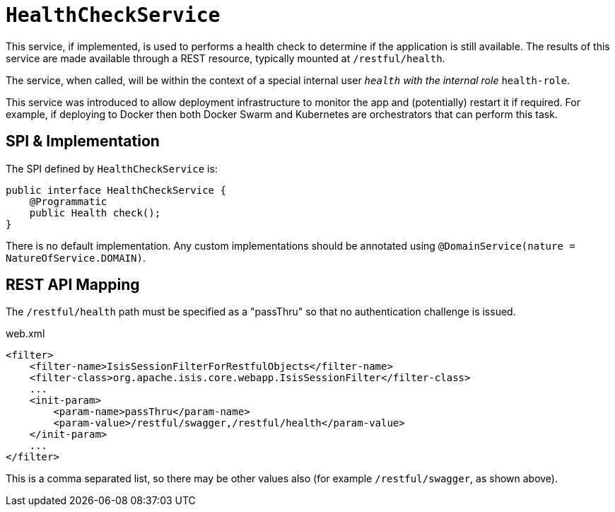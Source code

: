[[_rgsvc_application-layer-spi_HealthCheckService]]
= `HealthCheckService`
:Notice: Licensed to the Apache Software Foundation (ASF) under one or more contributor license agreements. See the NOTICE file distributed with this work for additional information regarding copyright ownership. The ASF licenses this file to you under the Apache License, Version 2.0 (the "License"); you may not use this file except in compliance with the License. You may obtain a copy of the License at. http://www.apache.org/licenses/LICENSE-2.0 . Unless required by applicable law or agreed to in writing, software distributed under the License is distributed on an "AS IS" BASIS, WITHOUT WARRANTIES OR  CONDITIONS OF ANY KIND, either express or implied. See the License for the specific language governing permissions and limitations under the License.
:_basedir: ../../
:_imagesdir: images/



This service, if implemented, is used to performs a health check to determine if the application is still available.
The results of this service are made available through a REST resource, typically mounted at `/restful/health`.

The service, when called, will be within the context of a special internal user `__health` with the internal role `__health-role`.

This service was introduced to allow deployment infrastructure to monitor the app and (potentially) restart it if required.
For example, if deploying to Docker then both Docker Swarm and Kubernetes are orchestrators that can perform this task.


== SPI & Implementation

The SPI defined by `HealthCheckService` is:

[source,java]
----
public interface HealthCheckService {
    @Programmatic
    public Health check();
}
----

There is no default implementation.
Any custom implementations should be annotated using `@DomainService(nature = NatureOfService.DOMAIN)`.


== REST API Mapping

The `/restful/health` path must be specified as a "passThru" so that no authentication challenge is issued.

[source,xml]
.web.xml
----
<filter>
    <filter-name>IsisSessionFilterForRestfulObjects</filter-name>
    <filter-class>org.apache.isis.core.webapp.IsisSessionFilter</filter-class>
    ...
    <init-param>
        <param-name>passThru</param-name>
        <param-value>/restful/swagger,/restful/health</param-value>
    </init-param>
    ...
</filter>
----

This is a comma separated list, so there may be other values also (for example `/restful/swagger`, as shown above).
